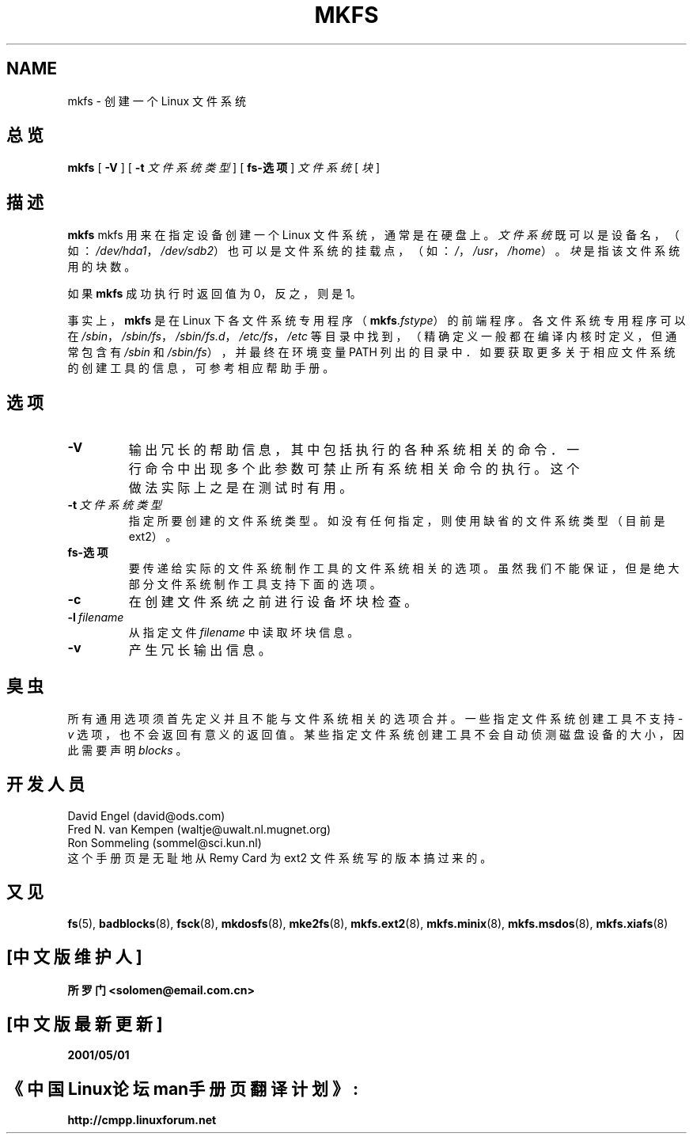 .TH MKFS 8 "Jun 1995" "Version 1.9"
.SH NAME
mkfs \- 创建一个 Linux 文件系统
.SH 总览
.B mkfs
[
.B \-V
]
[
.B \-t
.I 文件系统类型
]
[
.B fs-选项
]
.I 文件系统
[
.I 块
]
.SH 描述
.B mkfs
mkfs 用来在指定设备创建一个 Linux 文件系统，
通常是在硬盘上。
.I 文件系统
既可以是设备名，（如：
.IR /dev/hda1 ，
.IR /dev/sdb2 ）
也可以是文件系统的挂载点，（如：
.IR / ，
.IR /usr ，
.IR /home ）。
.I 块
是指该文件系统用的块数。
.PP
如果
.B mkfs
成功执行时返回值为 0，反之，则是 1。
.PP
事实上，
.B mkfs
是在 Linux 下各文件系统专用程序
（\fBmkfs\fR.\fIfstype\fR）
的前端程序。各文件系统专用程序可以在
.IR /sbin ，
.IR /sbin/fs ，
.IR /sbin/fs.d ，
.IR /etc/fs ，
.I /etc
等目录中找到，
（精确定义一般都在编译内核时定义，但通常包含有
.I /sbin
和
.IR /sbin/fs ），
并最终在环境变量 PATH 列出的目录中．
如要获取更多关于相应文件系统的创建工具的信息，可参考相应帮助手册。
.SH 选项
.TP
.B -V
输出冗长的帮助信息，其中包括执行的各种系统相关的命令．
一行命令中出现多个此参数可禁止所有系统相关命令的执行。
这个做法实际上之是在测试时有用。
.TP
.BI -t \ 文件系统类型
指定所要创建的文件系统类型。如没有任何指定，
则使用缺省的文件系统类型（目前是 ext2）。
.TP
.B fs-选项
要传递给实际的文件系统制作工具的文件系统相关的选项。
虽然我们不能保证，但是绝大部分文件系统制作工具支持下面的选项。
.TP
.B -c
在创建文件系统之前进行设备坏块检查。
.TP
.BI -l \ filename
从指定文件
.I filename
中读取坏块信息。
.TP
.B -v
产生冗长输出信息。
.SH 臭虫
所有通用选项须首先定义并且不能与文件系统相关的
选项合并。
一些指定文件系统创建工具不支持
.I -v
选项，也不会返回有意义的返回值。
某些指定文件系统创建工具不会自动侦测磁盘设备的大小，因此需要声明
.I blocks
。
.SH 开发人员

David Engel (david@ods.com)
.br
Fred N. van Kempen (waltje@uwalt.nl.mugnet.org)
.br
Ron Sommeling (sommel@sci.kun.nl)
.br
这个手册页是无耻地从 Remy Card 为 ext2 文件系统
写的版本搞过来的。
.SH 又见
.BR fs (5),
.BR badblocks (8),
.BR fsck (8),
.BR mkdosfs (8),
.BR mke2fs (8),
.BR mkfs.ext2 (8),
.BR mkfs.minix (8),
.BR mkfs.msdos (8),
.BR mkfs.xiafs (8)

.SH "[中文版维护人]"
.B 所罗门 <solomen@email.com.cn>
.SH "[中文版最新更新]"
.B 2001/05/01
.SH 《中国Linux论坛man手册页翻译计划》:
.B http://cmpp.linuxforum.net

